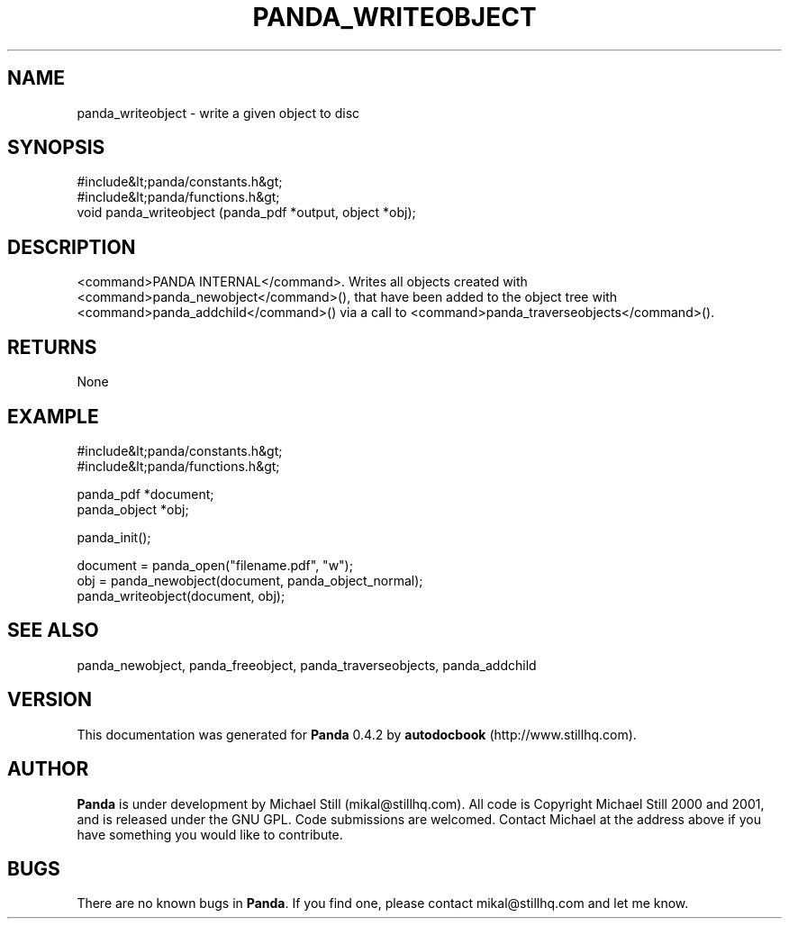 .\" This manpage has been automatically generated by docbook2man 
.\" from a DocBook document.  This tool can be found at:
.\" <http://shell.ipoline.com/~elmert/comp/docbook2X/> 
.\" Please send any bug reports, improvements, comments, patches, 
.\" etc. to Steve Cheng <steve@ggi-project.org>.
.TH "PANDA_WRITEOBJECT" "3" "16 May 2003" "" ""

.SH NAME
panda_writeobject \- write a given object to disc
.SH SYNOPSIS

.nf
 #include&lt;panda/constants.h&gt;
 #include&lt;panda/functions.h&gt;
 void panda_writeobject (panda_pdf *output, object *obj);
.fi
.SH "DESCRIPTION"
.PP
<command>PANDA INTERNAL</command>. Writes all objects created with <command>panda_newobject</command>(), that have been added to the object tree with <command>panda_addchild</command>() via a call to <command>panda_traverseobjects</command>().
.SH "RETURNS"
.PP
None
.SH "EXAMPLE"

.nf
 #include&lt;panda/constants.h&gt;
 #include&lt;panda/functions.h&gt;
 
 panda_pdf *document;
 panda_object *obj;
 
 panda_init();
 
 document = panda_open("filename.pdf", "w");
 obj = panda_newobject(document, panda_object_normal);
 panda_writeobject(document, obj);
.fi
.SH "SEE ALSO"
.PP
panda_newobject, panda_freeobject, panda_traverseobjects, panda_addchild
.SH "VERSION"
.PP
This documentation was generated for \fBPanda\fR 0.4.2 by \fBautodocbook\fR (http://www.stillhq.com).
.SH "AUTHOR"
.PP
\fBPanda\fR is under development by Michael Still (mikal@stillhq.com). All code is Copyright Michael Still 2000 and 2001,  and is released under the GNU GPL. Code submissions are welcomed. Contact Michael at the address above if you have something you would like to contribute.
.SH "BUGS"
.PP
There  are no known bugs in \fBPanda\fR. If you find one, please contact mikal@stillhq.com and let me know.
